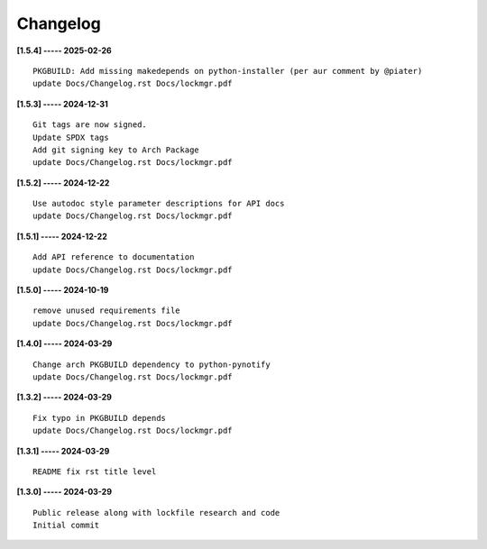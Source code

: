 Changelog
=========

**[1.5.4] ----- 2025-02-26** ::

	    PKGBUILD: Add missing makedepends on python-installer (per aur comment by @piater)
	    update Docs/Changelog.rst Docs/lockmgr.pdf


**[1.5.3] ----- 2024-12-31** ::

	    Git tags are now signed.
	    Update SPDX tags
	    Add git signing key to Arch Package
	    update Docs/Changelog.rst Docs/lockmgr.pdf


**[1.5.2] ----- 2024-12-22** ::

	    Use autodoc style parameter descriptions for API docs
	    update Docs/Changelog.rst Docs/lockmgr.pdf


**[1.5.1] ----- 2024-12-22** ::

	    Add API reference to documentation
	    update Docs/Changelog.rst Docs/lockmgr.pdf


**[1.5.0] ----- 2024-10-19** ::

	    remove unused requirements file
	    update Docs/Changelog.rst Docs/lockmgr.pdf


**[1.4.0] ----- 2024-03-29** ::

	    Change arch PKGBUILD dependency to python-pynotify
	    update Docs/Changelog.rst Docs/lockmgr.pdf


**[1.3.2] ----- 2024-03-29** ::

	    Fix typo in PKGBUILD depends
	    update Docs/Changelog.rst Docs/lockmgr.pdf


**[1.3.1] ----- 2024-03-29** ::

	    README fix rst title level


**[1.3.0] ----- 2024-03-29** ::

	    Public release along with lockfile research and code
	    Initial commit


